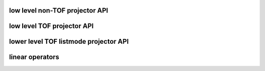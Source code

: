 low level non-TOF projector API
-------------------------------

.. autosummary::
   :toctree: generated
   :nosignatures:

   parallelproj.joseph3d_fwd
   parallelproj.joseph3d_back


low level TOF projector API
---------------------------

.. autosummary::
   :toctree: generated
   :nosignatures:

   parallelproj.joseph3d_fwd_tof_sino
   parallelproj.joseph3d_back_tof_sino

lower level TOF listmode projector API
--------------------------------------

.. autosummary::
   :toctree: generated
   :nosignatures:
   
   parallelproj.joseph3d_fwd_tof_lm
   parallelproj.joseph3d_back_tof_lm

linear operators
----------------

.. autosummary::
   :toctree: generated
   :nosignatures:
   
   parallelproj.LinearOperator
   parallelproj.MatrixOperator
   parallelproj.ElementwiseMultiplicationOperator
   parallelproj.GaussianFilterOperator 
   parallelproj.CompositeLinearOperator